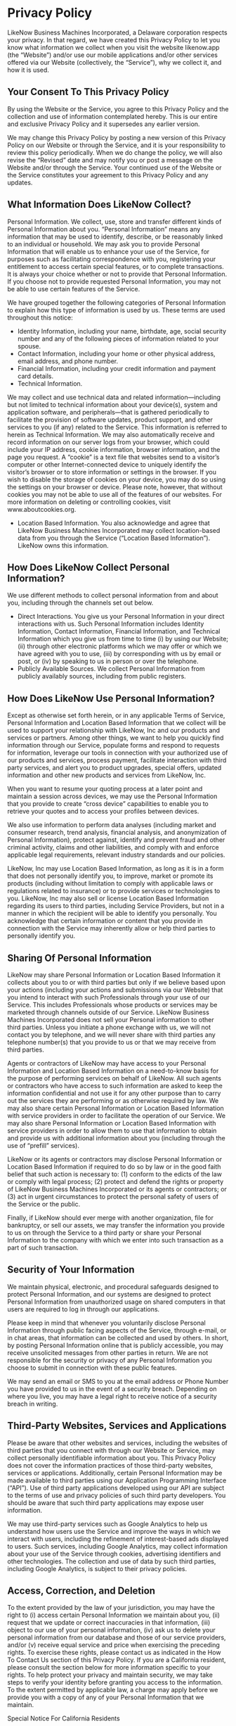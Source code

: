 * Privacy Policy

LikeNow Business Machines Incorporated, a Delaware corporation respects your privacy. In that regard, we have created this Privacy Policy to let you know what information we collect when you visit the website likenow.app (the “Website”) and/or use our mobile applications and/or other services offered via our Website (collectively, the “Service”), why we collect it, and how it is used.
** Your Consent To This Privacy Policy

By using the Website or the Service, you agree to this Privacy Policy and the collection and use of information contemplated hereby. This is our entire and exclusive Privacy Policy and it supersedes any earlier version.

We may change this Privacy Policy by posting a new version of this Privacy Policy on our Website or through the Service, and it is your responsibility to review this policy periodically. When we do change the policy, we will also revise the “Revised” date and may notify you or post a message on the Website and/or through the Service. Your continued use of the Website or the Service constitutes your agreement to this Privacy Policy and any updates.
** What Information Does LikeNow Collect?

Personal Information. We collect, use, store and transfer different kinds of Personal Information about you. “Personal Information” means any information that may be used to identify, describe, or be reasonably linked to an individual or household. We may ask you to provide Personal Information that will enable us to enhance your use of the Service, for purposes such as facilitating correspondence with you, registering your entitlement to access certain special features, or to complete transactions. It is always your choice whether or not to provide that Personal Information. If you choose not to provide requested Personal Information, you may not be able to use certain features of the Service.

We have grouped together the following categories of Personal Information to explain how this type of information is used by us. These terms are used throughout this notice: ‍

- Identity Information, including your name, birthdate, age, social security number and any of the following pieces of information related to your spouse.
- Contact Information, including your home or other physical address, email address, and phone number.
- Financial Information, including your credit information and payment card details.
- Technical Information.

We may collect and use technical data and related information—including but not limited to technical information about your device(s), system and application software, and peripherals—that is gathered periodically to facilitate the provision of software updates, product support, and other services to you (if any) related to the Service. This information is referred to herein as Technical Information. We may also automatically receive and record information on our server logs from your browser, which could include your IP address, cookie information, browser information, and the page you request. A “cookie” is a text file that websites send to a visitor’s computer or other Internet-connected device to uniquely identify the visitor’s browser or to store information or settings in the browser. If you wish to disable the storage of cookies on your device, you may do so using the settings on your browser or device. Please note, however, that without cookies you may not be able to use all of the features of our websites. For more information on deleting or controlling cookies, visit www.aboutcookies.org.

- Location Based Information. You also acknowledge and agree that LikeNow Business Machines Incorporated may collect location-based data from you through the Service (“Location Based Information”). LikeNow owns this information.

** How Does LikeNow Collect Personal Information?

We use different methods to collect personal information from and about you, including through the channels set out below.

- Direct Interactions. You give us your Personal Information in your direct interactions with us. Such Personal Information includes Identity Information, Contact Information, Financial Information, and Technical Information which you give us from time to time (i) by using our Website; (ii) through other electronic platforms which we may offer or which we have agreed with you to use, (iii) by corresponding with us by email or post, or (iv) by speaking to us in person or over the telephone.
- Publicly Available Sources. We collect Personal Information from publicly availably sources, including from public registers.

** How Does LikeNow Use Personal Information?

Except as otherwise set forth herein, or in any applicable Terms of Service, Personal Information and Location Based Information that we collect will be used to support your relationship with LikeNow, Inc and our products and services or partners. Among other things, we want to help you quickly find information through our Service, populate forms and respond to requests for information, leverage our tools in connection with your authorized use of our products and services, process payment, facilitate interaction with third party services, and alert you to product upgrades, special offers, updated information and other new products and services from LikeNow, Inc.

When you want to resume your quoting process at a later point and maintain a session across devices, we may use the Personal Information that you provide to create “cross device” capabilities to enable you to retrieve your quotes and to access your profiles between devices.

We also use information to perform data analyses (including market and consumer research, trend analysis, financial analysis, and anonymization of Personal Information), protect against, identify and prevent fraud and other criminal activity, claims and other liabilities, and comply with and enforce applicable legal requirements, relevant industry standards and our policies.

LikeNow, Inc may use Location Based Information, as long as it is in a form that does not personally identify you, to improve, market or promote its products (including without limitation to comply with applicable laws or regulations related to insurance) or to provide services or technologies to you. LikeNow, Inc may also sell or license Location Based Information regarding its users to third parties, including Service Providers, but not in a manner in which the recipient will be able to identify you personally. You acknowledge that certain information or content that you provide in connection with the Service may inherently allow or help third parties to personally identify you.
** Sharing Of Personal Information
LikeNow may share Personal Information or Location Based Information it collects about you to or with third parties but only if we believe based upon your actions (including your actions and submissions via our Website) that you intend to interact with such Professionals through your use of our Service. This includes Professionals whose products or services may be marketed through channels outside of our Service. LikeNow Business Machines Incorporated does not sell your Personal information to other third parties. Unless you initiate a phone exchange with us, we will not contact you by telephone, and we will never share with third parties any telephone number(s) that you provide to us or that we may receive from third parties.

Agents or contractors of LikeNow may have access to your Personal Information and Location Based Information on a need-to-know basis for the purpose of performing services on behalf of LikeNow. All such agents or contractors who have access to such information are asked to keep the information confidential and not use it for any other purpose than to carry out the services they are performing or as otherwise required by law. We may also share certain Personal Information or Location Based Information with service providers in order to facilitate the operation of our Service. We may also share Personal Information or Location Based Information with service providers in order to allow them to use that information to obtain and provide us with additional information about you (including through the use of “prefill” services).

LikeNow or its agents or contractors may disclose Personal Information or Location Based Information if required to do so by law or in the good faith belief that such action is necessary to: (1) conform to the edicts of the law or comply with legal process; (2) protect and defend the rights or property of LikeNow Business Machines Incorporated or its agents or contractors; or (3) act in urgent circumstances to protect the personal safety of users of the Service or the public.

Finally, if LikeNow should ever merge with another organization, file for bankruptcy, or sell our assets, we may transfer the information you provide to us on through the Service to a third party or share your Personal Information to the company with which we enter into such transaction as a part of such transaction.
** Security of Your Information

We maintain physical, electronic, and procedural safeguards designed to protect Personal Information, and our systems are designed to protect Personal Information from unauthorized usage on shared computers in that users are required to log in through our applications.

Please keep in mind that whenever you voluntarily disclose Personal Information through public facing aspects of the Service, through e-mail, or in chat areas, that information can be collected and used by others. In short, by posting Personal Information online that is publicly accessible, you may receive unsolicited messages from other parties in return. We are not responsible for the security or privacy of any Personal Information you choose to submit in connection with these public features.

We may send an email or SMS to you at the email address or Phone Number you have provided to us in the event of a security breach. Depending on where you live, you may have a legal right to receive notice of a security breach in writing.
** Third-Party Websites, Services and Applications

Please be aware that other websites and services, including the websites of third parties that you connect with through our Website or Service, may collect personally identifiable information about you. This Privacy Policy does not cover the information practices of those third-party websites, services or applications. Additionally, certain Personal Information may be made available to third parties using our Application Programming Interface (“API”). Use of third party applications developed using our API are subject to the terms of use and privacy policies of such third party developers. You should be aware that such third party applications may expose user information.

We may use third-party services such as Google Analytics to help us understand how users use the Service and improve the ways in which we interact with users, including the refinement of interest-based ads displayed to users. Such services, including Google Analytics, may collect information about your use of the Service through cookies, advertising identifiers and other technologies. The collection and use of data by such third parties, including Google Analytics, is subject to their privacy policies.
** Access, Correction, and Deletion

To the extent provided by the law of your jurisdiction, you may have the right to (i) access certain Personal Information we maintain about you, (ii) request that we update or correct inaccuracies in that information, (iii) object to our use of your personal information, (iv) ask us to delete your personal information from our database and those of our service providers, and/or (v) receive equal service and price when exercising the preceding rights. To exercise these rights, please contact us as indicated in the How To Contact Us section of this Privacy Policy. If you are a California resident, please consult the section below for more information specific to your rights. To help protect your privacy and maintain security, we may take steps to verify your identity before granting you access to the information. To the extent permitted by applicable law, a charge may apply before we provide you with a copy of any of your Personal Information that we maintain.

Special Notice For California Residents

If you are a California resident, then you have certain rights under the California Consumer Privacy Act (“CCPA”) regarding your Personal Information. Access to Personal Information Rights. You have the right to request that we disclose certain information to you about our collection, use and disclosure of your Personal Information. This includes your right to request the specific pieces of Personal Information that we have collected about you.

Deletion Request Rights. You have the right to request that we delete any of your Personal Information that we collected from you and retained, subject to certain exceptions provided by law. To exercise your access or deletion request rights, please submit a verifiable consumer request to us as indicated in the How To Contact Us section of this Privacy Policy.

We will not discriminate against you for exercising any of your CCPA rights. Unless permitted by the CCPA, we will not deny you goods or services; charge you different prices or rates for goods or services; provide you a different level or quality of goods or services; or suggest that you may receive a different price or rate for goods or services or a different level or quality of goods or services.

Only you, or someone legally authorized to act on your behalf, may make a verifiable consumer request related to your Personal Information. You may only make a verifiable consumer request for access twice within a 12-month period. The verifiable consumer request must:

- Provide sufficient information that allows us to reasonably verify you are the person about whom we collected Personal Information or an authorized representative.
- Describe your request with sufficient detail that allows us to properly understand, evaluate, and respond to it. We cannot respond to your request or provide you with Personal Information if we cannot verify your identity or authority to make the request and confirm the Personal Information relates to you.

** How To Contact Us
If you have any questions about this Privacy Policy, or if you would like us to update information we have about you, change your preferences or exercise other applicable data protection rights, please contact us by e-mail at support@likenow.org
